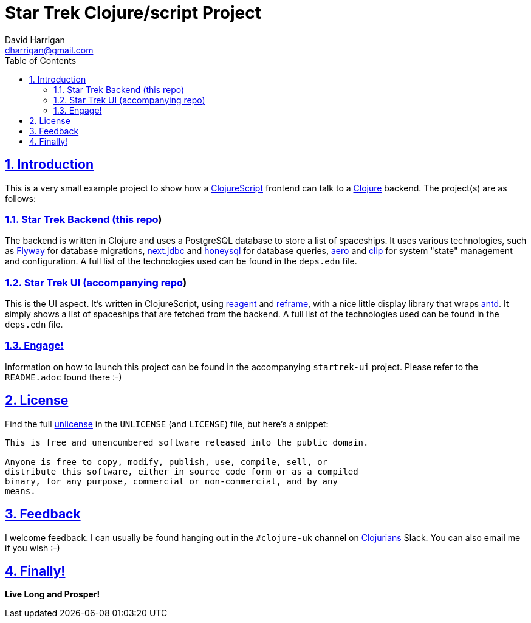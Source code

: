 = Star Trek Clojure/script Project
:author: David Harrigan
:email: dharrigan@gmail.com
:docinfo: true
:doctype: book
:icons: font
:numbered:
:sectlinks:
:sectnums:
:setanchors:
:source-highlighter: highlightjs
:toc:
:toclevels: 5

== Introduction

This is a very small example project to show how a
https://clojurescript.org/[ClojureScript] frontend can talk to a
https://www.clojure.org[Clojure] backend. The project(s) are as follows:

=== Star Trek Backend (this https://git.sr.ht/~dharrigan/startrek/tree[repo])

The backend is written in Clojure and uses a PostgreSQL database to store a
list of spaceships. It uses various technologies, such as
https://flywaydb.org/[Flyway] for database migrations,
https://github.com/seancorfield/next-jdbc[next.jdbc] and
https://github.com/seancorfield/honeysql[honeysql] for database queries,
https://github.com/juxt/aero[aero] and https://github.com/juxt/clip[clip] for
system "state" management and configuration. A full list of the technologies
used can be found in the `deps.edn` file.

=== Star Trek UI (accompanying https://git.sr.ht/~dharrigan/startrek-ui/tree[repo])

This is the UI aspect. It's written in ClojureScript, using
https://reagent-project.github.io/[reagent] and
https://github.com/Day8/re-frame[reframe], with a nice little display library
that wraps https://ant.design/[antd]. It simply shows a list of spaceships
that are fetched from the backend. A full list of the technologies used can be
found in the `deps.edn` file.

=== Engage!

Information on how to launch this project can be found in the accompanying
`startrek-ui` project. Please refer to the `README.adoc` found there :-)

== License

Find the full https://unlicense.org/[unlicense] in the `UNLICENSE` (and
`LICENSE`) file, but here's a snippet:

```
This is free and unencumbered software released into the public domain.

Anyone is free to copy, modify, publish, use, compile, sell, or
distribute this software, either in source code form or as a compiled
binary, for any purpose, commercial or non-commercial, and by any
means.
```

== Feedback

I welcome feedback. I can usually be found hanging out in the `#clojure-uk`
channel on https://clojurians.slack.com[Clojurians] Slack. You can also email
me if you wish :-)

== Finally!

*Live Long and Prosper!*
